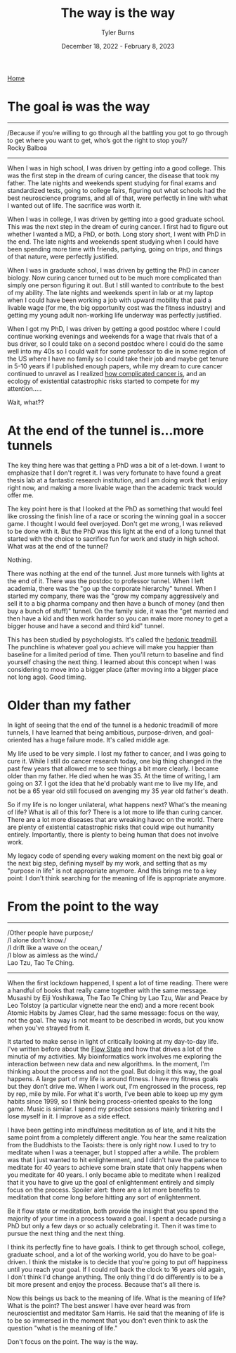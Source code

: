 #+Title: The way is the way
#+Author: Tyler Burns
#+Date: December 18, 2022 - February 8, 2023

[[./index.html][Home]]

* The goal +is+ was the way

-----
/Because if you’re willing to go through all the battling you got to go through to get where you want to get, who’s got the right to stop you?/\\

Rocky Balboa
-----

When I was in high school, I was driven by getting into a good college. This was the first step in the dream of curing cancer, the disease that took my father. The late nights and weekends spent studying for final exams and standardized tests, going to college fairs, figuring out what schools had the best neuroscience programs, and all of that, were perfectly in line with what I wanted out of life. The sacrifice was worth it.

When I was in college, I was driven by getting into a good graduate school. This was the next step in the dream of curing cancer. I first had to figure out whether I wanted a MD, a PhD, or both. Long story short, I went with PhD in the end. The late nights and weekends spent studying when I could have been spending more time with friends, partying, going on trips, and things of that nature, were perfectly justified.

When I was in graduate school, I was driven by getting the PhD in cancer biology. Now curing cancer turned out to be much more complicated than simply one person figuring it out. But I still wanted to contribute to the best of my ability. The late nights and weekends spent in lab or at my laptop when I could have been working a job with upward mobility that paid a livable wage (for me, the big opportunity cost was the fitness industry) and getting my young adult non-working life underway was perfectly justified.

When I got my PhD, I was driven by getting a good postdoc where I could continue working evenings and weekends for a wage that rivals that of a bus driver, so I could take on a second postdoc where I could do the same well into my 40s so I could wait for some professor to die in some region of the US where I have no family so I could take their job and maybe get tenure in 5-10 years if I published enough papers, while my dream to cure cancer continued to unravel as I realized [[./its_more_complicated_than_that.html][how complicated cancer is]], and an ecology of existential catastrophic risks started to compete for my attention.....

Wait, what??

* At the end of the tunnel is...more tunnels

The key thing here was that getting a PhD was a bit of a let-down. I want to emphasize that I don't regret it. I was very fortunate to have found a great thesis lab at a fantastic research institution, and I am doing work that I enjoy right now, and making a more livable wage than the academic track would offer me.

The key point here is that I looked at the PhD as something that would feel like crossing the finish line of a race or scoring the winning goal in a soccer game. I thought I would feel overjoyed. Don't get me wrong, I was relieved to be done with it. But the PhD was this light at the end of a long tunnel that started with the choice to sacrifice fun for work and study in high school. What was at the end of the tunnel?

Nothing.

There was nothing at the end of the tunnel. Just more tunnels with lights at the end of it. There was the postdoc to professor tunnel. When I left academia, there was the "go up the corporate hierarchy" tunnel. When I started my company, there was the "grow my company aggressively and sell it to a big pharma company and then have a bunch of money (and then buy a bunch of stuff)" tunnel. On the family side, it was the "get married and then have a kid and then work harder so you can make more money to get a bigger house and have a second and third kid" tunnel.

This has been studied by psychologists. It's called the [[https://en.wikipedia.org/wiki/Hedonic_treadmill][hedonic treadmill]]. The punchline is whatever goal you achieve will make you happier than baseline for a limited period of time. Then you'll return to baseline and find yourself chasing the next thing. I learned about this concept when I was considering to move into a bigger place (after moving into a bigger place not long ago). Good timing.

* Older than my father

In light of seeing that the end of the tunnel is a hedonic treadmill of more tunnels, I have learned that being ambitious, purpose-driven, and goal-oriented has a huge failure mode. It's called middle age.

My life used to be very simple. I lost my father to cancer, and I was going to cure it. While I still do cancer research today, one big thing changed in the past few years that allowed me to see things a bit more clearly. I became older than my father. He died when he was 35. At the time of writing, I am going on 37. I got the idea that he'd probably want me to live my life, and not be a 65 year old still focused on avenging my 35 year old father's death.

So if my life is no longer unilateral, what happens next? What's the meaning of life? What is all of this for? There is a lot more to life than curing cancer. There are a lot more diseases that are wreaking havoc on the world. There are plenty of existential catastrophic risks that could wipe out humanity entirely. Importantly, there is plenty to being human that does not involve work.

My legacy code of spending every waking moment on the next big goal or the next big step, defining myself by my work, and setting that as my "purpose in life" is not appropriate anymore. And this brings me to a key point: I don't think searching for the meaning of life is appropriate anymore.

* From the point to the way

-----
/Other people have purpose;/\\
/I alone don't know./\\
/I drift like a wave on the ocean,/\\
/I blow as aimless as the wind./\\

Lao Tzu, Tao Te Ching.
-----

When the first lockdown happened, I spent a lot of time reading. There were a handful of books that really came together with the same message. Musashi by Eiji Yoshikawa, The Tao Te Ching by Lao Tzu, War and Peace by Leo Tolstoy (a particular vignette near the end) and a more recent book Atomic Habits by James Clear, had the same message: focus on the way, not the goal. The way is not meant to be described in words, but you know when you've strayed from it.

It started to make sense in light of critically looking at my day-to-day life. I've written before about the [[./tao_of_problem_solving.html][Flow State]] and how that drives a lot of the minutia of my activities. My bioinformatics work involves me exploring the interaction between new data and new algorithms. In the moment, I'm thinking about the process and not the goal. But doing it this way, the goal happens. A large part of my life is around fitness. I have my fitness goals but they don't drive me. When I work out, I'm engrossed in the process, rep by rep, mile by mile. For what it's worth, I've been able to keep up my gym habits since 1999, so I think being process-oriented speaks to the long game. Music is similar. I spend my practice sessions mainly tinkering and I lose myself in it. I improve as a side effect.

I have been getting into mindfulness meditation as of late, and it hits the same point from a completely different angle. You hear the same realization from the Buddhists to the Taoists: there is only right now. I used to try to meditate when I was a teenager, but I stopped after a while. The problem was that I just wanted to hit enlightenment, and I didn't have the patience to meditate for 40 years to achieve some brain state that only happens when you meditate for 40 years. I only became able to meditate when I realized that it you have to give up the goal of enlightenment entirely and simply focus on the process. Spoiler alert: there are a lot more benefits to meditation that come long before hitting any sort of enlightenment.

Be it flow state or meditation, both provide the insight that you spend the majority of your time in a process toward a goal. I spent a decade pursing a PhD but only a few days or so actually celebrating it. Then it was time to pursue the next thing and the next thing.

I think its perfectly fine to have goals. I think to get through school, college, graduate school, and a lot of the working world, you do have to be goal-driven. I think the mistake is to decide that you're going to put off happiness until you reach your goal. If I could roll back the clock to 16 years old again, I don't think I'd change anything. The only thing I'd do differently is to be a bit more present and enjoy the process. Because that's all there is.

Now this beings us back to the meaning of life. What is the meaning of life? What is the point? The best answer I have ever heard was from neuroscientist and meditator Sam Harris. He said that the meaning of life is to be so immersed in the moment that you don't even think to ask the question "what is the meaning of life."

Don't focus on the point. The way is the way.






 




